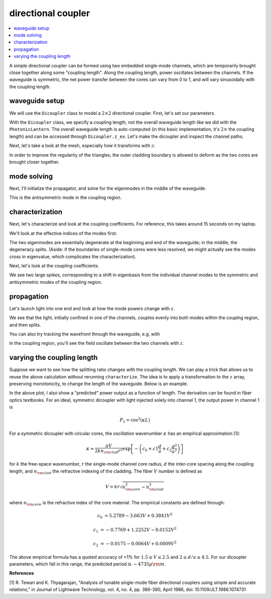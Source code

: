 directional coupler
===================
.. contents::
    :local:

A simple directional coupler can be formed using two embedded single-mode channels, which are temporarily brought close together along some "coupling length". Along the coupling length, power oscillates between the channels. If the waveguide is symmetric, the net power transfer between the cores can vary from 0 to 1, and will vary sinusoidally with the coupling length.

waveguide setup
---------------

We will use the ``Dicoupler`` class to model a :math:`2\times2` directional coupler. First, let's set our parameters.

.. plot::
    :context: close-figs
    :nofigs:

    ### symmetric dicoupler propagation parameters ###

    wl = 1.55                           # wavelength, um
    dmin = 10.                          # minimum center-to-center separation of single mode channels
    dmax = 60.                          # maximum center-to-center separation of single mode channels
    coupling_length = 5000.             # length of coupling region (where SM channels are close)
    bend_length = coupling_length/4.   # approximate length of channel bends

    rcore = 3.                      # core radius. we will simulate a symmetric dicoupler, so core radii of both channels are the same

    nclad = 1.444                   # cladding refractive index
    ncore = nclad + 8.8e-3          # SM core refractive index

    # mesh params #
    core_res = 15                    # no. of line segments to use to resolve the core-cladding interface(s)
    clad_mesh_size = 20.0               # mesh size (triangle side length) to use in the cladding region
    core_mesh_size = 1.0                # mesh size (triangle side length) to use inside the cores

    tag = "test_dicoupler"

With the ``Dicoupler`` class, we specify a coupling length, not the overall waveguide length like we did with the ``PhotonicLantern``. The overall waveguide length is auto-computed (in this basic implementation, it's :math:`2\times` the coupling length) and can be accessed through ``Dicoupler.z_ex``. 
Let's make the dicoupler and inspect the channel paths.

.. plot::
    :context: close-figs

    from cbeam import waveguide

    dicoupler = waveguide.Dicoupler(rcore,rcore,ncore,ncore,dmax,dmin,nclad,coupling_length,bend_length,core_res,core_mesh_size=core_mesh_size,clad_mesh_size=clad_mesh_size)

    dicoupler.plot_paths()

Next, let's take a look at the mesh, especially how it transforms with :math:`z`:

.. plot::
    :context: close-figs

    import matplotlib.pyplot as plt
    fig,axs = plt.subplots(1,2)
    
    dicoupler.plot_mesh(z=0,ax=axs[0])
    dicoupler.plot_mesh(z=dicoupler.z_ex/2,ax=axs[1])
    plt.show() 

In order to improve the regularity of the triangles, the outer cladding boundary is allowed to deform as the two cores are brought closer together.

mode solving
------------

Next, I'll initialize the propagator, and solve for the eigenmodes in the middle of the waveguide.

.. plot::
    :context: close-figs

    from cbeam import propagator 
    dc_prop = propagator.Propagator(wl,dicoupler,Nmax=2)

    neff,modes = dc_prop.solve_at(z=dicoupler.z_ex/2)
    dc_prop.plot_cfield(modes[1],mesh=dc_prop.mesh) 

This is the antisymmetric mode in the coupling region.

characterization
----------------

Next, let's characterize and look at the coupling coefficients. For reference, this takes around 15 seconds on my laptop.

.. plot::
    :context: close-figs
    :nofigs:
    
    # comment/uncomment below as necessary
    # dc_prop.z_acc = -1 # loosen accuracy
    # dc_prop.characterize(save=True,tag=tag) 
    dc_prop.load(tag)

We'll look at the effective indices of the modes first:

.. plot::
    :context: close-figs

    dc_prop.plot_neffs()

The two eigenmodes are essentially degenerate at the beginning and end of the waveguide; in the middle, the degeneracy splits. (Aside: if the boundaries of single-mode cores were less resolved, we might actually see the modes cross in eigenvalue, which complicates the characterization).

Next, let's look at the coupling coefficients.

.. plot::
    :context: close-figs

    dc_prop.plot_coupling_coeffs() 

We see two large spikes, corresponding to a shift in eigenbasis from the individual channel modes to the symmetric and antisymmetric modes of the coupling region.

propagation
-----------

Let's launch light into one end and look at how the mode powers change with :math:`z`.

.. plot::
    :context: close-figs

    u0 = [1,0]
    zs,us,uf = dc_prop.propagate(u0)
    dc_prop.plot_mode_powers(zs,us)

We see that the light, initially confined in one of the channels, couples evenly into both modes within the couplng region, and then splits.

You can also try tracking the wavefront through the waveguide, e.g. with

.. plot::
    :context: close-figs

    dc_prop.plot_wavefront(zs,us,zi=dicoupler.z_ex/2)

In the coupling region, you'll see the field oscillate between the two channels with :math:`z`.

varying the coupling length
-----------------------------

Suppose we want to see how the splitting ratio changes with the coupling length. We can play a trick that allows us to reuse the above calculation without rerunning ``characterize``. The idea is to apply a transformation to the :math:`z` array, preserving monotonicity, to change the length of the waveguide. Below is an example.

.. plot::
    :context: close-figs

    # we will run 100 dicoupler simulations with different lengths
    stretch_amounts = np.linspace(0,10000,100)

    u0 = [1,0]
    pwrs = []

    for i,stretch in enumerate(stretch_amounts):
        zs = np.copy(dc_prop.zs)
        zs[np.argmax(zs>=dicoupler.z_ex/2):] += stretch # stretch out the z array

        dc_prop.make_interp_funcs(zs) # remake the interpolation functions
        zs,us,uf = dc_prop.propagate(u0,zs[0],zs[-1]) # rerun the propagator
        
        pwr = np.power(np.abs(uf),2)
        pwrs.append(pwr)

    pwrs = np.array(pwrs)

    pred_period = 4735 ## predicted oscillation period, see next section for the formula ##

    zmax = stretch_amounts[np.argmax(pwrs[:,0])] # translating the sinusoid to match - not trying to match absolute phase (see next section)
    
    # plot predicted cos^2 dependence
    plt.plot(stretch_amounts,np.power(np.cos(np.pi/pred_period*(stretch_amounts-zmax)),2),color='k',ls='dashed',label="predicted") 

    plt.plot(stretch_amounts,pwrs.T[0],label="channel 1")
    plt.plot(stretch_amounts,pwrs.T[1],label="channel 2")
    plt.legend(loc='best',frameon=False)
    plt.xlabel("dicoupler length")
    plt.ylabel("power")
    plt.title("output of dicoupler channels vs. of coupling length")
    plt.show()

In the above plot, I also show a "predicted" power output as a function of length. The derivation can be found in fiber optics textbooks. For an ideal, symmetric dicoupler with light injected solely into channel 1, the output power in channel 1 is 

.. math::
    P_1 = \cos^2(\kappa L)

For a symmetric dicoupler with circular cores, the oscillation wavenumber :math:`\kappa` has an empirical approximation [1]:

.. math::
    \kappa \approx \dfrac{\pi V}{2 k n_{\rm clad} r^2} \exp\left[ -\left(c_0 +c1\frac{d}{a}+c_2\frac{d^2}{a^2} \right) \right]


for :math:`k` the free-space wavenumber, :math:`r` the single-mode channel core radius, :math:`d` the inter-core spacing along the coupling length, and :math:`n_{\rm clad}` the refractive indexing of the cladding. The fiber :math:`V` number is defined as 

.. math::
    V = kr\sqrt{n_{\rm core}^2-n_{\rm clad}^2}

where :math:`n_{\rm core}` is the refractive index of the core material. The empirical constants are defined through:

.. math::
    c_0 &= 5.2789 - 3.663 V + 0.3841 V^2
    
    c_1 &= -0.7769 + 1.2252 V - 0.0152 V^2
    
    c_2 &= −0.0175 − 0.0064 V + 0.0009V^2

The above empirical formula has a quoted accuracy of <1% for :math:`1.5\leq V \leq 2.5` and :math:`2\leq d/a \leq 4.5`. For our dicoupler parameters, which fall in this range, the predicted period is :math:`\sim 4735 \mu {\rm m}`.

**References**

[1] R. Tewari and K. Thyagarajan, "Analysis of tunable single-mode fiber directional couplers using simple and accurate relations," in Journal of Lightwave Technology, vol. 4, no. 4, pp. 386-390, April 1986, doi: 10.1109/JLT.1986.1074731